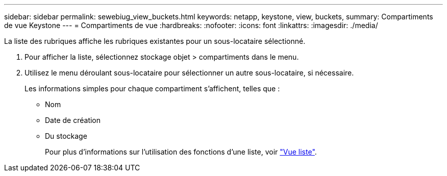 ---
sidebar: sidebar 
permalink: sewebiug_view_buckets.html 
keywords: netapp, keystone, view, buckets, 
summary: Compartiments de vue Keystone 
---
= Compartiments de vue
:hardbreaks:
:nofooter: 
:icons: font
:linkattrs: 
:imagesdir: ./media/


[role="lead"]
La liste des rubriques affiche les rubriques existantes pour un sous-locataire sélectionné.

. Pour afficher la liste, sélectionnez stockage objet > compartiments dans le menu.
. Utilisez le menu déroulant sous-locataire pour sélectionner un autre sous-locataire, si nécessaire.
+
Les informations simples pour chaque compartiment s'affichent, telles que :

+
** Nom
** Date de création
** Du stockage
+
Pour plus d'informations sur l'utilisation des fonctions d'une liste, voir link:sewebiug_netapp_service_engine_web_interface_overview.html#list-view["Vue liste"].




